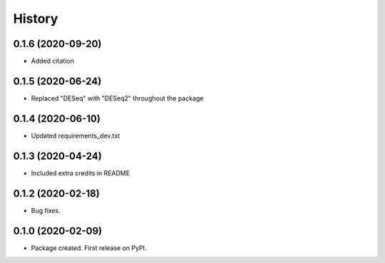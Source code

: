 =======
History
=======
0.1.6 (2020-09-20)
------------------

* Added citation

0.1.5 (2020-06-24)
------------------

* Replaced "DESeq" with "DESeq2" throughout the package

0.1.4 (2020-06-10)
------------------

* Updated requirements_dev.txt

0.1.3 (2020-04-24)
------------------

* Included extra credits in README 

0.1.2 (2020-02-18)
------------------

* Bug fixes.

0.1.0 (2020-02-09)
------------------

* Package created. First release on PyPI.
